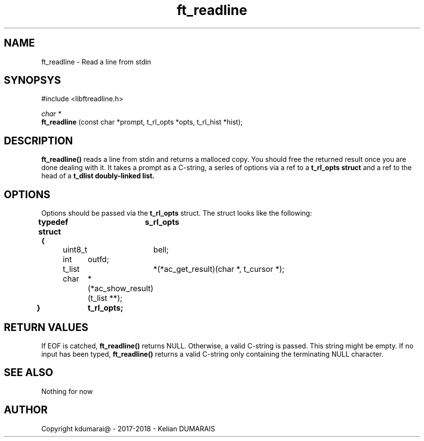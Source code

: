 .TH ft_readline 3 "13 April 2018" "" "42 Student Lib"
.SH NAME
ft_readline - Read a line from stdin
.SH SYNOPSYS
#include <libftreadline.h>

.nf
.I char *
.fi
.B ft_readline
(const char *prompt, t_rl_opts *opts, t_rl_hist *hist);

.SH DESCRIPTION
.B 
ft_readline()
reads a line from stdin and returns a malloced copy.
You should free the returned result once you are done dealing with it.
It takes a prompt as a C-string, a series of options via a ref
to a
.B t_rl_opts struct
and a ref to the head of a
.B t_dlist doubly-linked list.

.SH OPTIONS
Options should be passed via the
.B t_rl_opts
struct. The struct looks like the following:
.LP
.B typedef struct	s_rl_opts
.br
.B {
.br
	uint8_t	bell;
.br
	int	outfd;
.br
	t_list	*(*ac_get_result)(char *, t_cursor *);
.br
	char	*(*ac_show_result)(t_list **);
.br
.B }		t_rl_opts;
.br

.SH RETURN VALUES
If EOF is catched,
.B ft_readline()
returns NULL. Otherwise, a valid C-string is passed. This string might be empty.
If no input has been typed,
.B ft_readline()
returns a valid C-string only containing the terminating NULL character.

.SH SEE ALSO
Nothing for now

.SH AUTHOR
Copyright kdumarai@ - 2017-2018 - Kelian DUMARAIS
